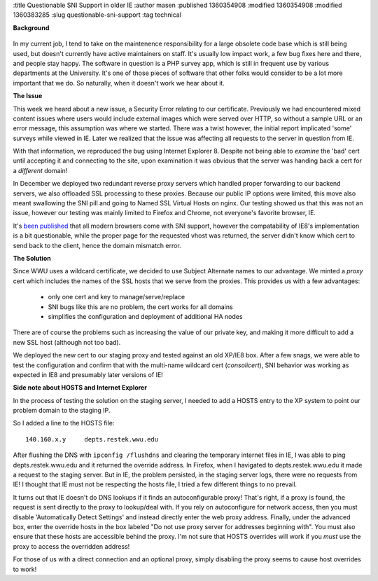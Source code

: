 :title Questionable SNI Support in older IE
:author masen
:published 1360354908
:modified 1360354908
:modified 1360383285
:slug questionable-sni-support
:tag technical

**Background**

.. figure:: /img/blog/ie8_logo.jpg
   :alt: ie8 logo
   :figclass: float-left

In my current job, I tend to take on the maintenence responsibility for a large
obsolete code base which is still being used, but doesn't currently have active
maintainers on staff. It's usually low impact work, a few bug fixes here and
there, and people stay happy. The software in question is a PHP survey app, which is
still in frequent use by various departments at the University. It's one of 
those pieces of software that other folks would consider to be a lot more important
that we do. So naturally, when it doesn't work we hear about it.

**The Issue**

This week we heard about a new issue, a Security Error relating to our certificate.
Previously we had encountered mixed content issues where users would include external
images which were served over HTTP, so without a sample URL or an error message, 
this assumption was where we started. There was a twist however, the initial 
report implicated 'some' surveys while viewed in IE. Later we realized that the 
issue was affecting all requests to the server in question from IE.

With that information, we reproduced the bug using Internet Explorer 8. Despite 
not being able to *examine* the 'bad' cert until accepting it and connecting
to the site, upon examination it was obvious that the server was handing back 
a cert for a *different* domain! 

In December we deployed two redundant reverse
proxy servers which handled proper forwarding to our backend servers, we also
offloaded SSL processing to these proxies. Because our public IP options were limited,
this move also meant swallowing the SNI pill and going to Named SSL Virtual Hosts
on nginx. Our testing showed us that this was not an issue, however our testing 
was mainly limited to Firefox and Chrome, not everyone's favorite browser, IE.

It's `been published`_ that all modern browsers come with SNI support, however the 
compatability of IE8's implementation is a bit questionable, while the proper 
page for the requested vhost was returned, the server didn't know which cert
to send back to the client, hence the domain mismatch error.

.. _`been published`: https://sni.velox.ch/

**The Solution**

Since WWU uses a wildcard certificate, we decided to use Subject Alternate names 
to our advantage. We minted a *proxy* cert which includes the names of the SSL hosts
that we serve from the proxies. This provides us with a few advantages:

  * only one cert and key to manage/serve/replace
  * SNI bugs like this are no problem, the cert works for all domains
  * simplifies the configuration and deployment of additional HA nodes

There are of course the problems such as increasing the value of our private
key, and making it more difficult to add a new SSL host (although not too bad).

We deployed the new cert to our staging proxy and tested against an old XP/IE8
box. After a few snags, we were able to test the configuration and confirm that
with the multi-name wildcard cert (*consolicert*), SNI behavior was working
as expected in IE8 and presumably later versions of IE!

**Side note about HOSTS and Internet Explorer**

In the process of testing the solution on the staging server, I needed to add a
HOSTS entry to the XP system to point our problem domain to the staging IP.

So I added a line to the HOSTS file::

    140.160.x.y     depts.restek.wwu.edu

After flushing the DNS with ``ipconfig /flushdns`` and clearing the temporary 
internet files in IE, I was able to ping depts.restek.wwu.edu and it returned
the override address. In Firefox, when I havigated to depts.restek.wwu.edu it
made a request to the staging server. But in IE, the problem persisted, in the
staging server logs, there were no requests from IE! I thought that IE must not
be respecting the hosts file, I tried a few different things to no prevail.

It turns out that IE doesn't do DNS lookups if it finds an autoconfigurable 
proxy! That's right, if a proxy is found, the request is sent directly to the
proxy to lookup/deal with. If you rely on autoconfigure for network access, 
then you must disable 'Automatically Detect Settings' and instead directly
enter the web proxy address. Finally, under the advanced box, enter the 
override hosts in the box labeled "Do not use proxy server for addresses 
beginning with". You must also ensure that these hosts are accessible 
behind the proxy. I'm not sure that HOSTS overrides will work if you *must* 
use the proxy to access the overridden address!

For those of us with a direct connection and an optional proxy, simply disabling
the proxy seems to cause host overrides to work!
